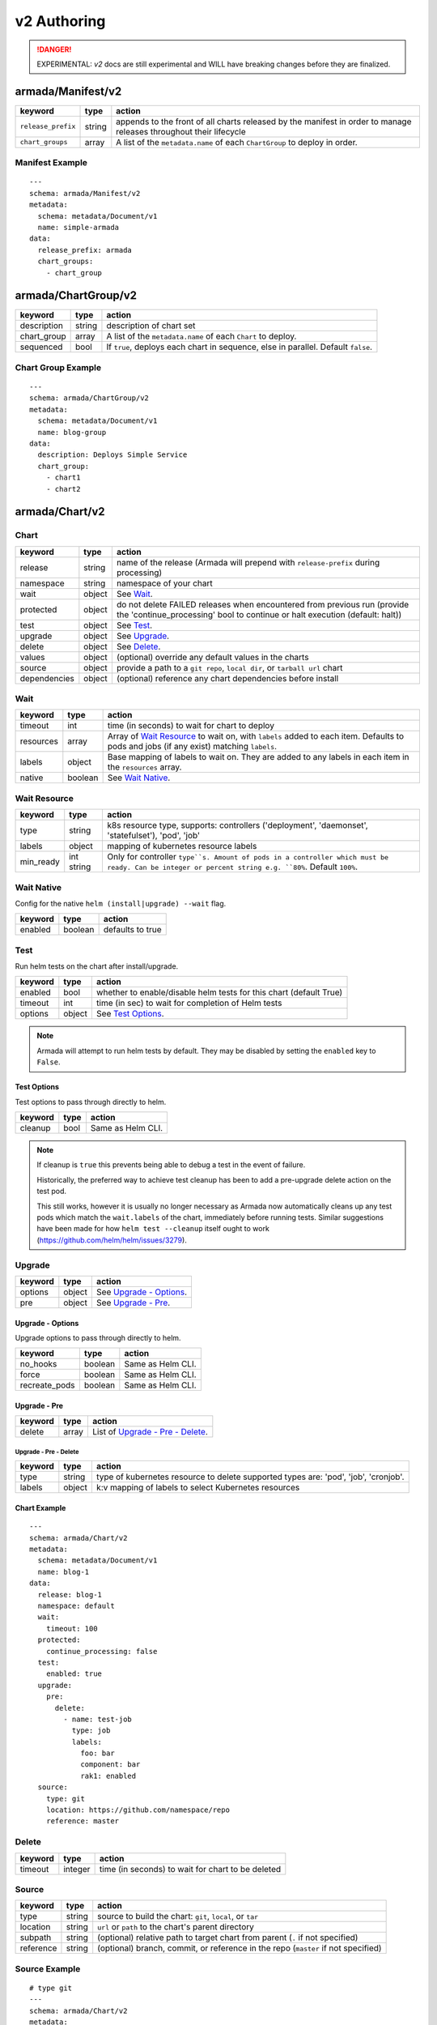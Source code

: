 ..
  Copyright 2019 AT&T Intellectual Property.
  All Rights Reserved.

  Licensed under the Apache License, Version 2.0 (the "License"); you may
  not use this file except in compliance with the License. You may obtain
  a copy of the License at

      http://www.apache.org/licenses/LICENSE-2.0

  Unless required by applicable law or agreed to in writing, software
  distributed under the License is distributed on an "AS IS" BASIS, WITHOUT
  WARRANTIES OR CONDITIONS OF ANY KIND, either express or implied. See the
  License for the specific language governing permissions and limitations
  under the License.

.. _document_authoring_v2:

v2 Authoring
============

.. DANGER::

    EXPERIMENTAL: `v2` docs are still experimental and WILL have breaking changes
    before they are finalized.

armada/Manifest/v2
------------------

+---------------------+--------+-------------------------+
| keyword             | type   | action                  |
+=====================+========+=========================+
| ``release_prefix``  | string | appends to the          |
|                     |        | front of all            |
|                     |        | charts                  |
|                     |        | released                |
|                     |        | by the                  |
|                     |        | manifest in             |
|                     |        | order to                |
|                     |        | manage releases         |
|                     |        | throughout their        |
|                     |        | lifecycle               |
+---------------------+--------+-------------------------+
| ``chart_groups``    | array  | A list of the           |
|                     |        | ``metadata.name`` of    |
|                     |        | each ``ChartGroup`` to  |
|                     |        | deploy in order.        |
+---------------------+--------+-------------------------+

Manifest Example
^^^^^^^^^^^^^^^^

::

    ---
    schema: armada/Manifest/v2
    metadata:
      schema: metadata/Document/v1
      name: simple-armada
    data:
      release_prefix: armada
      chart_groups:
        - chart_group


armada/ChartGroup/v2
--------------------

+-----------------+----------+------------------------------------------------------------------------+
| keyword         | type     | action                                                                 |
+=================+==========+========================================================================+
| description     | string   | description of chart set                                               |
+-----------------+----------+------------------------------------------------------------------------+
| chart_group     | array    | A list of the ``metadata.name`` of each ``Chart`` to deploy.           |
+-----------------+----------+------------------------------------------------------------------------+
| sequenced       | bool     | If ``true``, deploys each chart in sequence, else in parallel.         |
|                 |          | Default ``false``.                                                     |
+-----------------+----------+------------------------------------------------------------------------+

Chart Group Example
^^^^^^^^^^^^^^^^^^^

::

    ---
    schema: armada/ChartGroup/v2
    metadata:
      schema: metadata/Document/v1
      name: blog-group
    data:
      description: Deploys Simple Service
      chart_group:
        - chart1
        - chart2

armada/Chart/v2
---------------

Chart
^^^^^

+-----------------+----------+---------------------------------------------------------------------------------------+
| keyword         | type     | action                                                                                |
+=================+==========+=======================================================================================+
| release         | string   | name of the release (Armada will prepend with ``release-prefix`` during processing)   |
+-----------------+----------+---------------------------------------------------------------------------------------+
| namespace       | string   | namespace of your chart                                                               |
+-----------------+----------+---------------------------------------------------------------------------------------+
| wait            | object   | See `Wait`_.                                                                          |
+-----------------+----------+---------------------------------------------------------------------------------------+
| protected       | object   | do not delete FAILED releases when encountered from previous run (provide the         |
|                 |          | 'continue_processing' bool to continue or halt execution (default: halt))             |
+-----------------+----------+---------------------------------------------------------------------------------------+
| test            | object   | See Test_.                                                                            |
+-----------------+----------+---------------------------------------------------------------------------------------+
| upgrade         | object   | See Upgrade_.                                                                         |
+-----------------+----------+---------------------------------------------------------------------------------------+
| delete          | object   | See Delete_.                                                                          |
+-----------------+----------+---------------------------------------------------------------------------------------+
| values          | object   | (optional) override any default values in the charts                                  |
+-----------------+----------+---------------------------------------------------------------------------------------+
| source          | object   | provide a path to a ``git repo``, ``local dir``, or ``tarball url`` chart             |
+-----------------+----------+---------------------------------------------------------------------------------------+
| dependencies    | object   | (optional) reference any chart dependencies before install                            |
+-----------------+----------+---------------------------------------------------------------------------------------+

Wait
^^^^

+-------------+----------+--------------------------------------------------------------------+
| keyword     | type     | action                                                             |
+=============+==========+====================================================================+
| timeout     | int      | time (in seconds) to wait for chart to deploy                      |
+-------------+----------+--------------------------------------------------------------------+
| resources   | array    | Array of `Wait Resource`_ to wait on, with ``labels`` added to each|
|             |          | item. Defaults to pods and jobs (if any exist) matching ``labels``.|
+-------------+----------+--------------------------------------------------------------------+
| labels      | object   | Base mapping of labels to wait on. They are added to any labels in |
|             |          | each item in the ``resources`` array.                              |
+-------------+----------+--------------------------------------------------------------------+
| native      | boolean  | See `Wait Native`_.                                                |
+-------------+----------+--------------------------------------------------------------------+

Wait Resource
^^^^^^^^^^^^^
+-------------+----------+--------------------------------------------------------------------+
| keyword     | type     | action                                                             |
+=============+==========+====================================================================+
| type        | string   | k8s resource type, supports: controllers ('deployment',            |
|             |          | 'daemonset', 'statefulset'), 'pod', 'job'                          |
+-------------+----------+--------------------------------------------------------------------+
| labels      | object   | mapping of kubernetes resource labels                              |
+-------------+----------+--------------------------------------------------------------------+
| min\_ready  | int      | Only for controller ``type``s. Amount of pods in a controller      |
|             | string   | which must be ready. Can be integer or percent string e.g. ``80%``.|
|             |          | Default ``100%``.                                                  |
+-------------+----------+--------------------------------------------------------------------+

Wait Native
^^^^^^^^^^^

Config for the native ``helm (install|upgrade) --wait`` flag.

+-------------+----------+--------------------------------------------------------------------+
| keyword     | type     | action                                                             |
+=============+==========+====================================================================+
| enabled     | boolean  | defaults to true                                                   |
+-------------+----------+--------------------------------------------------------------------+

.. _test_v2:

Test
^^^^

Run helm tests on the chart after install/upgrade.

+-------------+----------+--------------------------------------------------------------------+
| keyword     | type     | action                                                             |
+=============+==========+====================================================================+
| enabled     | bool     | whether to enable/disable helm tests for this chart (default True) |
+-------------+----------+--------------------------------------------------------------------+
| timeout     | int      | time (in sec) to wait for completion of Helm tests                 |
+-------------+----------+--------------------------------------------------------------------+
| options     | object   | See `Test Options`_.                                               |
+-------------+----------+--------------------------------------------------------------------+

.. note::

    Armada will attempt to run helm tests by default. They may be disabled by
    setting the ``enabled`` key to ``False``.

Test Options
~~~~~~~~~~~~

Test options to pass through directly to helm.

+-------------+----------+---------------------------------------------------------------+
| keyword     | type     | action                                                        |
+=============+==========+===============================================================+
| cleanup     | bool     | Same as Helm CLI.                                             |
+-------------+----------+---------------------------------------------------------------+

.. note::

    If cleanup is ``true`` this prevents being able to debug a test in the event of failure.

    Historically, the preferred way to achieve test cleanup has been to add a pre-upgrade delete
    action on the test pod.

    This still works, however it is usually no longer necessary as Armada now automatically
    cleans up any test pods which match the ``wait.labels`` of the chart, immediately before
    running tests. Similar suggestions have been made for how ``helm test --cleanup`` itself
    ought to work (https://github.com/helm/helm/issues/3279).

Upgrade
^^^^^^^

+-------------+----------+---------------------------------------------------------------+
| keyword     | type     | action                                                        |
+=============+==========+===============================================================+
| options     | object   | See `Upgrade - Options`_.                                     |
+-------------+----------+---------------------------------------------------------------+
| pre         | object   | See `Upgrade - Pre`_.                                         |
+-------------+----------+---------------------------------------------------------------+

Upgrade - Options
~~~~~~~~~~~~~~~~~

Upgrade options to pass through directly to helm.

+---------------+----------+---------------------------------------------------------------+
| keyword       | type     | action                                                        |
+===============+==========+===============================================================+
| no_hooks      | boolean  | Same as Helm CLI.                                             |
+---------------+----------+---------------------------------------------------------------+
| force         | boolean  | Same as Helm CLI.                                             |
+---------------+----------+---------------------------------------------------------------+
| recreate_pods | boolean  | Same as Helm CLI.                                             |
+---------------+----------+---------------------------------------------------------------+

Upgrade - Pre
~~~~~~~~~~~~~

+-------------+----------+---------------------------------------------------------------+
| keyword     | type     | action                                                        |
+=============+==========+===============================================================+
| delete      | array    | List of `Upgrade - Pre - Delete`_.                            |
+-------------+----------+---------------------------------------------------------------+

Upgrade - Pre - Delete
**********************

+-------------+----------+---------------------------------------------------------------+
| keyword     | type     | action                                                        |
+=============+==========+===============================================================+
| type        | string   | type of kubernetes resource to delete                         |
|             |          | supported types are: 'pod', 'job', 'cronjob'.                 |
+-------------+----------+---------------------------------------------------------------+
| labels      | object   | k:v mapping of labels to select Kubernetes resources          |
+-------------+----------+---------------------------------------------------------------+

Chart Example
~~~~~~~~~~~~~

::

    ---
    schema: armada/Chart/v2
    metadata:
      schema: metadata/Document/v1
      name: blog-1
    data:
      release: blog-1
      namespace: default
      wait:
        timeout: 100
      protected:
        continue_processing: false
      test:
        enabled: true
      upgrade:
        pre:
          delete:
            - name: test-job
              type: job
              labels:
                foo: bar
                component: bar
                rak1: enabled
      source:
        type: git
        location: https://github.com/namespace/repo
        reference: master

Delete
^^^^^^

+-------------+----------+-----------------------------------------------------------------------------------+
| keyword     | type     | action                                                                            |
+=============+==========+===================================================================================+
| timeout     | integer  | time (in seconds) to wait for chart to be deleted                                 |
+-------------+----------+-----------------------------------------------------------------------------------+

Source
^^^^^^

+-------------+----------+-----------------------------------------------------------------------------------+
| keyword     | type     | action                                                                            |
+=============+==========+===================================================================================+
| type        | string   | source to build the chart: ``git``, ``local``, or ``tar``                         |
+-------------+----------+-----------------------------------------------------------------------------------+
| location    | string   | ``url`` or ``path`` to the chart's parent directory                               |
+-------------+----------+-----------------------------------------------------------------------------------+
| subpath     | string   | (optional) relative path to target chart from parent (``.`` if not specified)     |
+-------------+----------+-----------------------------------------------------------------------------------+
| reference   | string   | (optional) branch, commit, or reference in the repo (``master`` if not specified) |
+-------------+----------+-----------------------------------------------------------------------------------+

Source Example
^^^^^^^^^^^^^^

::

    # type git
    ---
    schema: armada/Chart/v2
    metadata:
      schema: metadata/Document/v1
      name: blog-1
    data:
      release: blog-1
      namespace: default
      wait:
        timeout: 100
        labels:
          component: blog
      source:
        type: git
        location: https://github.com/namespace/repo

    # type local
    ---
    schema: armada/Chart/v2
    metadata:
      schema: metadata/Document/v1
      name: blog-1
    data:
      release: blog-1
      namespace: default
      wait:
        timeout: 100
      source:
        type: local
        location: /path/to/charts
        subpath: chart
        reference: master

    # type tar
    ---
    schema: armada/Chart/v2
    metadata:
      schema: metadata/Document/v1
      name: blog-1
    data:
      release: blog-1
      namespace: default
      wait:
        timeout: 100
      source:
        type: tar
        location: https://localhost:8879/charts/chart-0.1.0.tgz
        subpath: mariadb

Simple Example
^^^^^^^^^^^^^^

::

    ---
    schema: armada/Chart/v2
    metadata:
      schema: metadata/Document/v1
      name: blog-1
    data:
      release: blog-1
      namespace: default
      source:
        type: git
        location: https://github.com/namespace/repo
        subpath: blog-1
        reference: new-feat
    ---
    schema: armada/ChartGroup/v2
    metadata:
      schema: metadata/Document/v1
      name: blog-group
    data:
      description: Deploys Simple Service
      chart_group:
        - blog-1
    ---
    schema: armada/Manifest/v2
    metadata:
      schema: metadata/Document/v1
      name: simple-armada
    data:
      release_prefix: armada
      chart_groups:
        - blog-group

Multichart Example
^^^^^^^^^^^^^^^^^^

::

    ---
    schema: armada/Chart/v2
    metadata:
      schema: metadata/Document/v1
      name: blog-1
    data:
      release: blog-1
      namespace: default
      source:
        type: git
        location: https://github.com/namespace/repo
        subpath: blog1
        reference: master
    ---
    schema: armada/Chart/v2
    metadata:
      schema: metadata/Document/v1
      name: blog-2
    data:
      release: blog-2
      namespace: default
      source:
        type: tar
        location: https://github.com/namespace/repo/blog2.tgz
        subpath: blog2
    ---
    schema: armada/Chart/v2
    metadata:
      schema: metadata/Document/v1
      name: blog-3
    data:
      release: blog-3
      namespace: default
      source:
        type: local
        location: /home/user/namespace/repo/blog3
    ---
    schema: armada/ChartGroup/v2
    metadata:
      schema: metadata/Document/v1
      name: blog-group-1
    data:
      description: Deploys Simple Service
      chart_group:
        - blog-2
    ---
    schema: armada/ChartGroup/v2
    metadata:
      schema: metadata/Document/v1
      name: blog-group-2
    data:
      description: Deploys Simple Service
      chart_group:
        - blog-1
        - blog-3
    ---
    schema: armada/Manifest/v2
    metadata:
      schema: metadata/Document/v1
      name: simple-armada
    data:
      release_prefix: armada
      chart_groups:
        - blog-group-1
        - blog-group-2

References
~~~~~~~~~~

For working examples please check the examples in our repo
`here <https://github.com/openstack/airship-armada/tree/master/examples>`__
